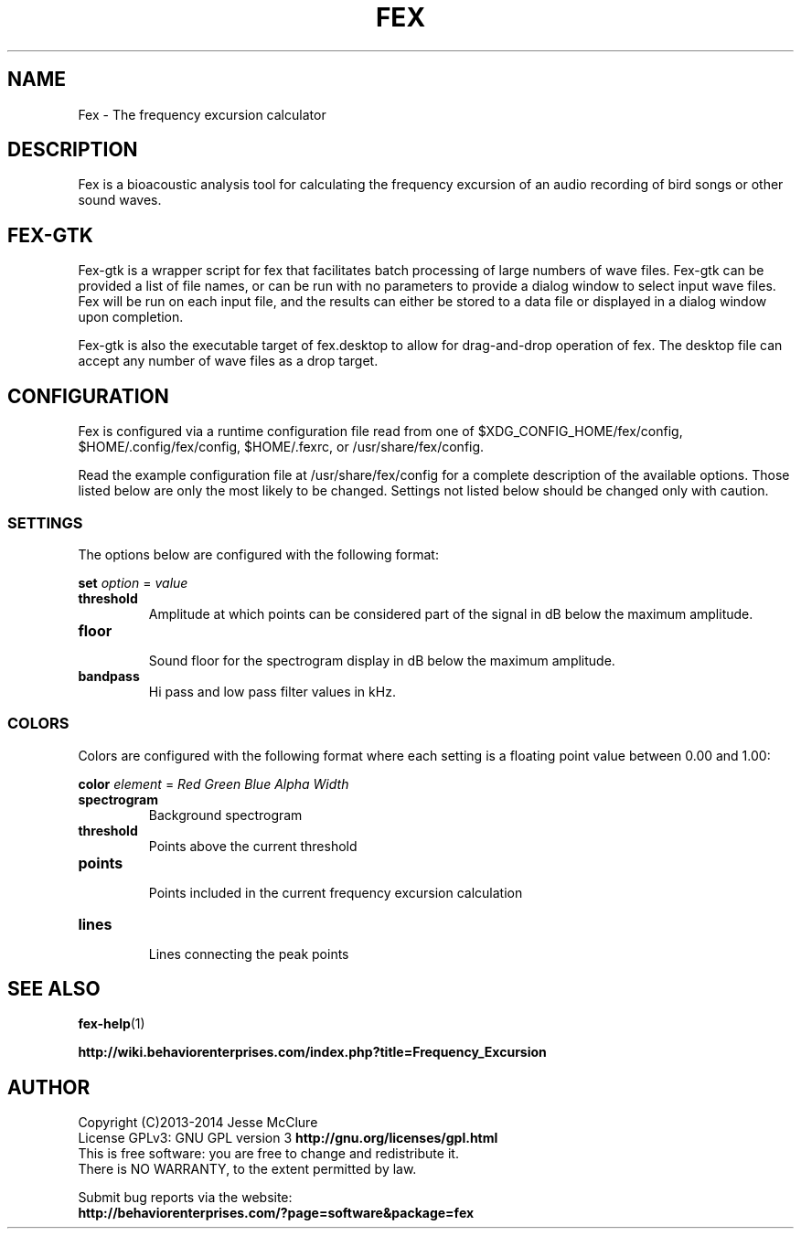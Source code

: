 '\" t
.\" Manual page created with latex2man on Wed Jul  2 13:29:59 EDT 2014
.\" NOTE: This file is generated, DO NOT EDIT.
.de Vb
.ft CW
.nf
..
.de Ve
.ft R

.fi
..
.TH "FEX" "1" "02 July 2014" "Frequency Excusion " "Frequency Excusion "
.SH NAME

.PP
Fex
\- The frequency excursion calculator 
.PP
.SH DESCRIPTION

.PP
Fex
is a bioacoustic analysis tool for calculating the frequency 
excursion of an audio recording of bird songs or other sound waves. 
.PP
.SH FEX\-GTK

.PP
Fex\-gtk
is a wrapper script for fex that facilitates batch 
processing of large numbers of wave files. Fex\-gtk
can be 
provided a list of file names, or can be run with no parameters to 
provide a dialog window to select input wave files. Fex
will be 
run on each input file, and the results can either be stored to a data 
file or displayed in a dialog window upon completion. 
.PP
Fex\-gtk
is also the executable target of fex.desktop
to 
allow for drag\-and\-drop operation of fex\&.
The desktop file can 
accept any number of wave files as a drop target. 
.PP
.SH CONFIGURATION

Fex
is configured via a runtime configuration file read from one 
of 
$XDG_CONFIG_HOME/fex/config,
$HOME/.config/fex/config,
$HOME/.fexrc,
or 
/usr/share/fex/config\&.
.PP
Read the example configuration file at /usr/share/fex/config
for 
a complete description of the available options. Those listed below are 
only the most likely to be changed. Settings not listed below should be 
changed only with caution. 
.PP
.SS SETTINGS
.PP
The options below are configured with the following format: 
.PP
\fBset\fP
\fIoption\fP
= \fIvalue\fP
.PP
.TP
\fBthreshold\fP
 Amplitude at which points can be considered part of the signal 
in dB below the maximum amplitude. 
.TP
\fBfloor\fP
 Sound floor for the spectrogram display 
in dB below the maximum amplitude. 
.TP
\fBbandpass\fP
 Hi pass and low pass filter values in kHz. 
.PP
.SS COLORS
.PP
Colors are configured with the following format where each setting is a 
floating point value between 0.00 and 1.00: 
.PP
\fBcolor\fP
\fIelement\fP
= \fIRed\fP
\fIGreen\fP
\fIBlue\fP
\fIAlpha\fP
\fIWidth\fP
.PP
.TP
\fBspectrogram\fP
 Background spectrogram 
.TP
\fBthreshold\fP
 Points above the current threshold 
.TP
\fBpoints\fP
 Points included in the current frequency excursion calculation 
.TP
\fBlines\fP
 Lines connecting the peak points 
.PP
.SH SEE ALSO

.PP
\fBfex\-help\fP(1)
.PP
\fBhttp://wiki.behaviorenterprises.com/index.php?title=Frequency_Excursion\fP
.PP
.SH AUTHOR

Copyright (C)2013\-2014 Jesse McClure 
.br
License GPLv3: GNU GPL version 3 \fBhttp://gnu.org/licenses/gpl.html\fP
.br
This is free software: you are free to change and redistribute it. 
.br
There is NO WARRANTY, to the extent permitted by law. 
.PP
Submit bug reports via the website: 
.br
\fBhttp://behaviorenterprises.com/?page=software&package=fex\fP
.PP
.\" NOTE: This file is generated, DO NOT EDIT.
